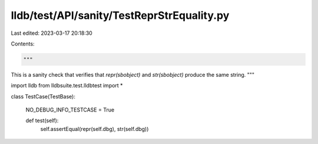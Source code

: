 lldb/test/API/sanity/TestReprStrEquality.py
===========================================

Last edited: 2023-03-17 20:18:30

Contents:

.. code-block:: py

    """
This is a sanity check that verifies that `repr(sbobject)` and `str(sbobject)`
produce the same string.
"""


import lldb
from lldbsuite.test.lldbtest import *


class TestCase(TestBase):

  NO_DEBUG_INFO_TESTCASE = True

  def test(self):
    self.assertEqual(repr(self.dbg), str(self.dbg))


